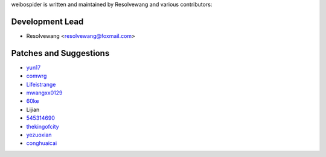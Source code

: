 weibospider is written and maintained by Resolvewang and
various contributors:

Development Lead
````````````````

- Resolvewang <resolvewang@foxmail.com>


Patches and Suggestions
```````````````````````

- `yun17 <https://github.com/yun17>`_
- `comwrg <https://github.com/comwrg>`_
- `Lifeistrange <https://github.com/Lifeistrange>`_
- `mwangxx0129 <https://github.com/mwangxx0129>`_
- `60ke <https://github.com/60ke>`_
- Lijian
- `545314690 <https://github.com/545314690>`_
- `thekingofcity <https://github.com/thekingofcity>`_
- `yezuoxian <https://github.com/yezuoxian>`_
- `conghuaicai <https://github.com/conghuaicai>`_


